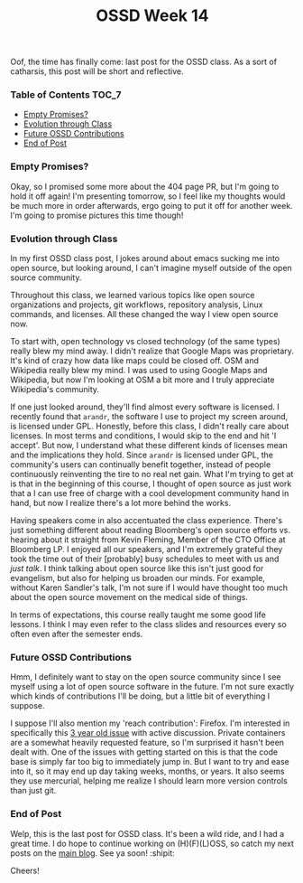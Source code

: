 #+TITLE: OSSD Week 14
#+layout: post
#+categories: ossd-class
#+liquid: enabled
#+feature_image: https://images.unsplash.com/photo-1514625796505-dba9ebaf5816?ixlib=rb-1.2.1&ixid=eyJhcHBfaWQiOjEyMDd9&auto=format&fit=crop&w=1349&q=80
#+comments: true

Oof, the time has finally come: last post for the OSSD class. As a sort of catharsis, this post will be short and reflective.

*** Table of Contents :TOC_7:
    - [[#empty-promises][Empty Promises?]]
    - [[#evolution-through-class][Evolution through Class]]
    - [[#future-ossd-contributions][Future OSSD Contributions]]
    - [[#end-of-post][End of Post]]

*** Empty Promises?
Okay, so I promised some more about the 404 page PR, but I'm going to hold it off again! I'm presenting tomorrow, so I feel like my thoughts would be much more in order afterwards, ergo going to put it off for another week. I'm going to promise pictures this time though!

*** Evolution through Class
In my first OSSD class post, I jokes around about emacs sucking me into open source, but looking around, I can't imagine myself outside of the open source community.

Throughout this class, we learned various topics like open source organizations and projects, git workflows, repository analysis, Linux commands, and licenses. All these changed the way I view open source now.

To start with, open technology vs closed technology (of the same types) really blew my mind away. I didn't realize that Google Maps was proprietary. It's kind of crazy how data like maps could be closed off. OSM and Wikipedia really blew my mind. I was used to using Google Maps and  Wikipedia, but now I'm looking at OSM a bit more and I truly appreciate Wikipedia's community.

If one just looked around, they'll find almost every software is licensed. I recently found that =arandr=, the software I use to project my screen around, is licensed under GPL. Honestly, before this class, I didn't really care about licenses. In most terms and conditions, I would skip to the end and hit 'I accept'. But now, I understand what these different kinds of licenses mean and the implications they hold. Since =arandr= is licensed under GPL, the community's users can continually benefit together, instead of people continuously reinventing the tire to no real net gain. What I'm trying to get at is that in the beginning of this course, I thought of open source as just work that a I can use free of charge with a cool development community hand in hand, but now I realize there's a lot more behind the works.

Having speakers come in also accentuated the class experience. There's just something different about reading Bloomberg's open source efforts vs. hearing about it straight from Kevin Fleming, Member of the CTO Office at Bloomberg LP. I enjoyed all our speakers, and I'm extremely grateful they took the time out of their [probably] busy schedules to meet with us and /just talk/. I think talking about open source like this isn't just good for evangelism, but also for helping us broaden our minds. For example, without Karen Sandler's talk, I'm not sure if I would have thought too much about the open source movement on the medical side of things.

In terms of expectations, this course really taught me some good life lessons. I think I may even refer to the class slides and resources every so often even after the semester ends.

*** Future OSSD Contributions
Hmm, I definitely want to stay on the open source community since I see myself using a lot of open source software in the future. I'm not sure exactly which kinds of contributions I'll be doing, but a little bit of everything I suppose.

I suppose I'll also mention my 'reach contribution': Firefox. I'm interested in specifically this [[https://bugzilla.mozilla.org/show_bug.cgi?id=1320757][3 year old issue]] with active discussion. Private containers are a somewhat heavily requested feature, so I'm surprised it hasn't been dealt with. One of the issues with getting started on this is that the code base is simply far too big to immediately jump in. But I want to try and ease into it, so it may end up day taking weeks, months, or years. It also seems they use mercurial, helping me realize I should learn more version controls than just git.

*** End of Post
Welp, this is the last post for OSSD class. It's been a wild ride, and I had a great time. I do hope to continue working on (H)(F)(L)OSS, so catch my next posts on the [[https://khinshankhan.com][main blog]]. See ya soon! :shipit:

Cheers!
